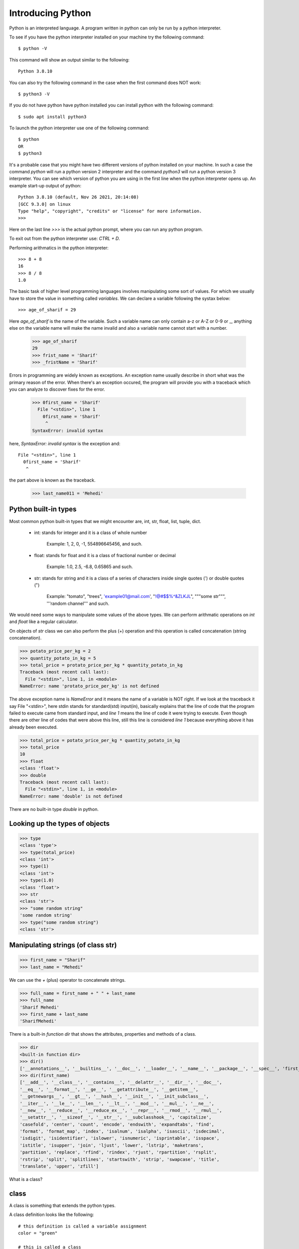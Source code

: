 Introducing Python
==================

Python is an interpreted language. A program written in python can only be run
by a python interpreter.

To see if you have the python interpreter installed on your machine try the
following command::

    $ python -V

This command will show an output similar to the following::

    Python 3.8.10

You can also try the following command in the case when the first command does
NOT work::

    $ python3 -V

If you do not have python have python installed you can install python with the
following command::

    $ sudo apt install python3

To launch the python interpreter use one of the following command::

    $ python
    OR
    $ python3

It's a probable case that you might have two different versions of python
installed on your machine. In such a case the command `python` will run a python
version 2 interpreter and the command `python3` will run a python version 3
interpreter. You can see which version of python you are using in the first line
when the python interpreter opens up. An example start-up output of python::

    Python 3.8.10 (default, Nov 26 2021, 20:14:08)
    [GCC 9.3.0] on linux
    Type "help", "copyright", "credits" or "license" for more information.
    >>>

Here on the last line `>>>` is the actual python prompt, where you can run any
python program.

To exit out from the python interpreter use: `CTRL + D`.

Performing arithmatics in the python interpreter::

    >>> 8 + 8
    16
    >>> 8 / 8
    1.0

The basic task of higher level programming languages involves manipulating some
sort of values. For which we usually have to store the value in something called
`variables`. We can declare a variable following the systax below::

    >>> age_of_sharif = 29

Here `age_of_sharif` is the name of the variable. Such a variable name can only
contain a-z or A-Z or 0-9 or _, anything else on the variable name will make the
name invalid and also a variable name cannot start with a number.

    >>> age_of_sharif
    29
    >>> frist_name = 'Sharif'
    >>> _fristName = 'Sharif'

Errors in programming are widely known as exceptions. An exception name usually
describe in short what was the primary reason of the error. When there's an
exception occured, the program will provide you with a traceback which you can
analyze to discover fixes for the error.

    >>> 0first_name = 'Sharif'
      File "<stdin>", line 1
        0first_name = 'Sharif'
         ^
    SyntaxError: invalid syntax

here, `SyntaxError: invalid syntax` is the exception and::

    File "<stdin>", line 1
      0first_name = 'Sharif'
       ^

the part above is known as the traceback.

    >>> last_name011 = 'Mehedi'

Python built-in types
---------------------

Most common python built-in types that we might encounter are, int, str, float,
list, tuple, dict.

    - int: stands for integer and it is a class of whole number

        Example: 1, 2, 0, -1, 554896645456, and such.

    - float: stands for float and it is a class of fractional number or decimal

        Example: 1.0, 2.5, -6.8, 0.65865 and such.

    - str: stands for string and it is a class of a series of characters inside single quotes (') or double quotes (")

        Example: "tomato", "trees", 'example01@mail.com', "!@#$$%^&ZLKJL", """some str""", '''random channel''' and such.

We would need some ways to manipulate some values of the above types. We can
perform arithmatic operations on `int` and `float` like a regular calculator.

On objects of `str` class we can also perform the plus (+) operation and this
operation is called concatenation (string concatenation).

>>> potato_price_per_kg = 2
>>> quantity_potato_in_kg = 5
>>> total_price = protato_price_per_kg * quantity_potato_in_kg
Traceback (most recent call last):
  File "<stdin>", line 1, in <module>
NameError: name 'protato_price_per_kg' is not defined

The above exception name is `NameError` and it means the name of a variable is
NOT right. If we look at the traceback it say File "<stdin>", here stdin stands
for standard(std) input(in), basically explains that the line of code that the
program failed to execute came from standard input, and `line 1` means the line
of code it were trying to execute. Even though there are other line of codes
that were above this line, still this line is considered `line 1` because
everything above it has already been executed.

>>> total_price = potato_price_per_kg * quantity_potato_in_kg
>>> total_price
10
>>> float
<class 'float'>
>>> double
Traceback (most recent call last):
  File "<stdin>", line 1, in <module>
NameError: name 'double' is not defined

There are no built-in type `double` in python.

Looking up the types of objects
-------------------------------

>>> type
<class 'type'>
>>> type(total_price)
<class 'int'>
>>> type(1)
<class 'int'>
>>> type(1.0)
<class 'float'>
>>> str
<class 'str'>
>>> "some random string"
'some random string'
>>> type("some random string")
<class 'str'>

Manipulating strings (of class str)
-----------------------------------

>>> first_name = "Sharif"
>>> last_name = "Mehedi"

We can use the `+` (plus) operator to concatenate strings.

>>> full_name = first_name + " " + last_name
>>> full_name
'Sharif Mehedi'
>>> first_name + last_name
'SharifMehedi'

There is a built-in *function* `dir` that shows the attributes, properties and
methods of a class.

>>> dir
<built-in function dir>
>>> dir()
['__annotations__', '__builtins__', '__doc__', '__loader__', '__name__', '__package__', '__spec__', 'first_name', 'full_name', 'last_name', 'potato_price_per_kg', 'quantity_potato_in_kg', 'total_price']
>>> dir(first_name)
['__add__', '__class__', '__contains__', '__delattr__', '__dir__', '__doc__',
'__eq__', '__format__', '__ge__', '__getattribute__', '__getitem__',
'__getnewargs__', '__gt__', '__hash__', '__init__', '__init_subclass__',
'__iter__', '__le__', '__len__', '__lt__', '__mod__', '__mul__', '__ne__',
'__new__', '__reduce__', '__reduce_ex__', '__repr__', '__rmod__', '__rmul__',
'__setattr__', '__sizeof__', '__str__', '__subclasshook__', 'capitalize',
'casefold', 'center', 'count', 'encode', 'endswith', 'expandtabs', 'find',
'format', 'format_map', 'index', 'isalnum', 'isalpha', 'isascii', 'isdecimal',
'isdigit', 'isidentifier', 'islower', 'isnumeric', 'isprintable', 'isspace',
'istitle', 'isupper', 'join', 'ljust', 'lower', 'lstrip', 'maketrans',
'partition', 'replace', 'rfind', 'rindex', 'rjust', 'rpartition', 'rsplit',
'rstrip', 'split', 'splitlines', 'startswith', 'strip', 'swapcase', 'title',
'translate', 'upper', 'zfill']

What is a class?

class
-----

A class is something that extends the python types.

A class definition looks like the following::

    # this definition is called a variable assignment
    color = "green"

    # this is called a class
    class Tree(object):

        species = None

    # this definition is called a function
    def get_food():

        class Food(object):

            # this definition called an attribute assignment
            color = None

            calories = 0.0
            color_1 = "blue"

            # this definition is called a method
            def __init__(self, type):
                self.type = type

        return Food(type="vegetables")

    name = "Stupid name"
    color = "red"

In the above example we have defined a class name `Food` that extends the python
type `object` and let's NOT dwell into meaning of what this python type `object`
means for now and let's just take the meaning as the name `object` suggest that
it is simply some generic object.

A class definition must start with the keyword `class`.

If we look at the above example, the line 205 is the line where the definition
of `Food` starts. A definition must start with some keyword, which in this case
is `class` and must end with a colon (:). And to have attributes defined for
this `class`/`Food` we must follow the `rule of indentation`.

Local scope:

Everything stated after some definition following the rule of indentation is
within local scope of the definition. Meaning the stated objects are only
accessible to the definition. And everything that are within the global scope of
the definition can NOT access the stated objects (within the local scope of the
definition).

Global scope:

Everything stated with less or equal indentation then some definition is within
the global scope, meaning the stated objects are accessible to the defined
object.

The rule of indentation
-----------------------

Everything that belongs to a defined object must have a certain number of
whitespaces before them. We programmer shortly user the `Tab` key in the
keyboard. You can set your choice of indentation on your text editor. I
personally like to have 4 whitespaces is indentation, so I myself set the value
for the `Tab` key to give 4 whitespaces. But you can choose 2 or 1 or 6
basically, maybe the number you like most.


What does attributes, properties and methods mean?

attribute:

  An attribute is a variable defined within the local scope of a class. To say
  in simpler term, let's say an attribute is a variable defined within a class.



>>> first_name
'Sharif'
>>> first_name.lower()
'sharif'
>>> First_name
Traceback (most recent call last):
  File "<stdin>", line 1, in <module>
NameError: name 'First_name' is not defined
>>> first_name.upper()
'SHARIF'
>>> first_name.upper().capitalize()
'Sharif'
>>>

